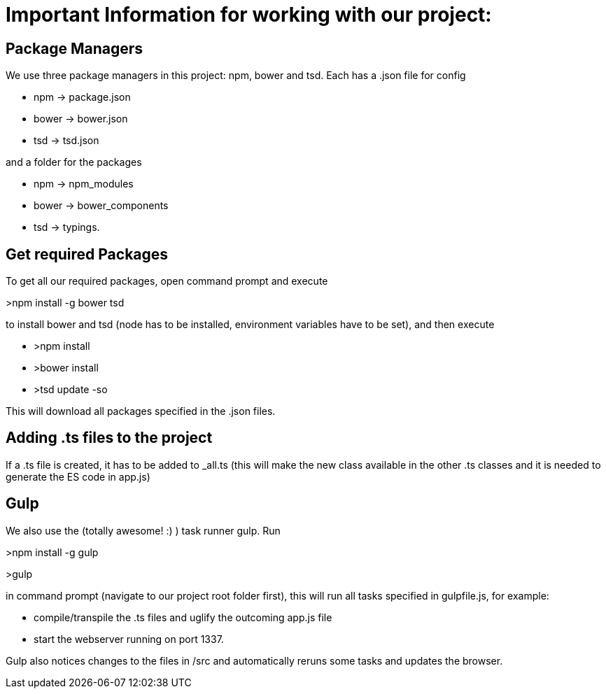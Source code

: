 # Important Information for working with our project:

## Package Managers
We use three package managers in this project: npm, bower and tsd. Each has a .json file for config  

* npm -> package.json  
* bower -> bower.json 
* tsd -> tsd.json

and a folder for the packages

* npm -> npm_modules 
* bower -> bower_components 
* tsd -> typings.

## Get required Packages

To get all our required packages, open command prompt and execute 

>npm install -g bower tsd

to install bower and tsd (node has to be installed, environment variables have to be set), and then execute 

* >npm install 
* >bower install
* >tsd update -so

This will download all packages specified in the .json files.

## Adding .ts files to the project

If a .ts file is created, it has to be added to _all.ts (this will make the new class available in the other .ts classes and it is needed to generate the ES code in app.js)

## Gulp

We also use the (totally awesome! :) ) task runner gulp. Run 

>npm install -g gulp

>gulp

in command prompt (navigate to our project root folder first), this will run all tasks specified in gulpfile.js, for example: 

* compile/transpile the .ts files and uglify the outcoming app.js file
* start the webserver running on port 1337.

Gulp also notices changes to the files in /src and automatically reruns some tasks and updates the browser.
